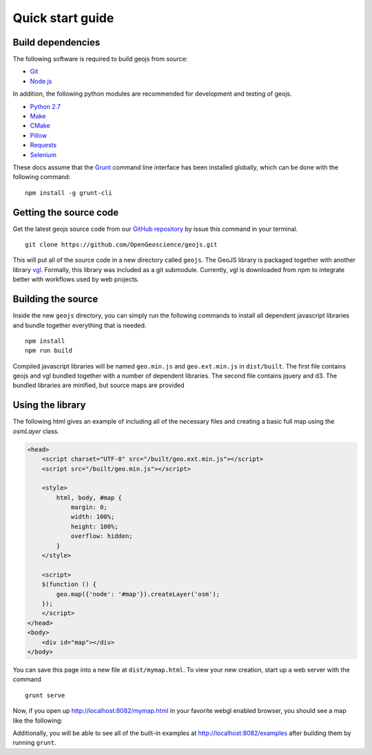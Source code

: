 .. _project-setup-guide:

=================
Quick start guide
=================

Build dependencies
------------------

The following software is required to build geojs from source:

* `Git <http://git-scm.com/>`_
* `Node.js <http://nodejs.org/>`_

In addition, the following python modules are recommended for development
and testing of geojs.

* `Python 2.7 <http://www.python.org/>`_
* `Make <http://www.gnu.org/software/make/>`_
* `CMake <http://www.cmake.org/>`_
* `Pillow <http://pillow.readthedocs.org/en/latest/>`_
* `Requests <http://docs.python-requests.org/en/latest/>`_
* `Selenium <http://docs.seleniumhq.org/>`_

These docs assume that the `Grunt <http://gruntjs.com/>`_ command line interface
has been installed globally, which can be done with the following command: ::

    npm install -g grunt-cli

Getting the source code
-----------------------

Get the latest geojs source code from our `GitHub repository`_
by issue this command in your terminal. ::

    git clone https://github.com/OpenGeoscience/geojs.git

This will put all of the source code in a new directory called
``geojs``.  The GeoJS library is packaged together with another
library `vgl`_.  Formally, this library was included as a git
submodule.  Currently, vgl is downloaded from npm to integrate
better with workflows used by web projects.

.. _GitHub repository: https://github.com/OpenGeoscience/geojs
.. _vgl: https://github.com/OpenGeoscience/vgl

Building the source
-------------------

Inside the new ``geojs`` directory, you can simply run the following commands to
install all dependent javascript libraries and bundle together everything that
is needed. ::

    npm install
    npm run build

Compiled javascript libraries will be named ``geo.min.js`` and ``geo.ext.min.js`` in ``dist/built``.
The first file contains geojs and vgl bundled together with a number of dependent libraries.
The second file contains jquery and d3.  The bundled libraries are minified, but source maps are provided

.. _quick-start-guide:

Using the library
-----------------

The following html gives an example of including all of the necessary files
and creating a basic full map using the `osmLayer` class.

.. code-block:: html

    <head>
        <script charset="UTF-8" src="/built/geo.ext.min.js"></script>
        <script src="/built/geo.min.js"></script>

        <style>
            html, body, #map {
                margin: 0;
                width: 100%;
                height: 100%;
                overflow: hidden;
            }
        </style>

        <script>
        $(function () {
            geo.map({'node': '#map'}).createLayer('osm');
        });
        </script>
    </head>
    <body>
        <div id="map"></div>
    </body>

You can save this page into a new file at ``dist/mymap.html``.  To view your new creation,
start up a web server with the command ::

    grunt serve

Now, if you open up `<http://localhost:8082/mymap.html>`_ in your favorite webgl enabled
browser, you should see a map like the following:

.. image:: images/osmmap.png
    :align: center

Additionally, you will be able to see all of the built-in examples at
`<http://localhost:8082/examples>`_ after building them by running ``grunt``.
